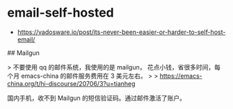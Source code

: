 * email-self-hosted
:PROPERTIES:
:CUSTOM_ID: email-self-hosted
:END:
- [[https://vadosware.io/post/its-never-been-easier-or-harder-to-self-host-email/]]

​## Mailgun

> 不要使用 qq 的邮件系统，我使用的是 mailgun， 花点小钱，省很多时间，每个月 emacs-china 的邮件服务费用在 3 美元左右。 > > [[https://emacs-china.org/t/hi-discourse/20706/3?u=tianheg]]

国内手机，收不到 Mailgun 的短信验证码。通过邮件激活了账户。
